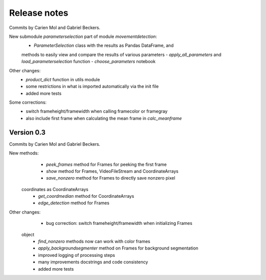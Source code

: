 Release notes
=============

Commits by Carien Mol and Gabriel Beckers.
    
New submodule `parameterselection` part of module `movementdetection`:
    - `ParameterSelection` class with the results as Pandas DataFrame, and 
    methods to easily view and compare the results of various parameters
    - `apply_all_parameters` and `load_parameterselection` function
    - `choose_parameters` notebook

Other changes:
    - `product_dict` function in utils module
    - some restrictions in what is imported automatically via the init file
    - added more tests
	
Some corrections:
	- switch frameheight/framewidth when calling framecolor or framegray
	- also include first frame when calculating the mean frame in `calc_meanframe`


Version 0.3
-----------

Commits by Carien Mol and Gabriel Beckers.

New methods:
	- `peek_frames` method for Frames for peeking the first frame
	- `show` method for Frames, VideoFileStream and CoordinateArrays
	- `save_nonzero` method for Frames to directly save nonzero pixel 
    coordinates as CoordinateArrays
	- `get_coordmedian` method for CoordinateArrays
	- `edge_detection` method for Frames

Other changes:
	- bug correction: switch frameheight/framewidth when initializing Frames 
    object
	- `find_nonzero` methods now can work with color frames
	- `apply_backgroundsegmenter` method on Frames for background segmentation
	- improved logging of processing steps
	- many improvements docstrings and code consistency
	- added more tests